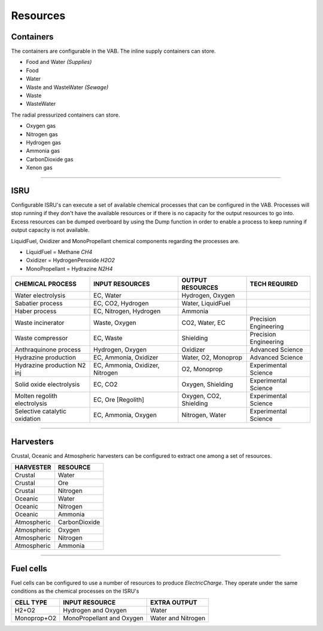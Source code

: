.. _resources:

Resources
=========

Containers
----------
The containers are configurable in the VAB. The inline supply containers can store.

- Food and Water *(Supplies)*
- Food
- Water
- Waste and WasteWater *(Sewage)*
- Waste
- WasteWater

The radial pressurized containers can store.

- Oxygen gas
- Nitrogen gas
- Hydrogen gas
- Ammonia gas
- CarbonDioxide gas
- Xenon gas

-----------

ISRU
----
Configurable ISRU's can execute a set of available chemical processes that can be configured in the VAB. Processes will stop running if they don't have the available resources or if there is no capacity for the output resources to go into. Excess resources can be dumped overboard by using the Dump function in order to enable a process to keep running if output capacity is not available.

LiquidFuel, Oxidizer and MonoPropellant chemical components regarding the processes are.

- LiquidFuel = Methane *CH4*
- Oxidizer = HydrogenPeroxide *H2O2*
- MonoPropellant = Hydrazine *N2H4*

+-------------------------------+---------------------------------+------------------------+-----------------------+
| CHEMICAL PROCESS              | INPUT RESOURCES                 | OUTPUT RESOURCES       | TECH REQUIRED         |
+===============================+=================================+========================+=======================+
| Water electrolysis            | EC, Water                       | Hydrogen, Oxygen       |                       |
+-------------------------------+---------------------------------+------------------------+-----------------------+
| Sabatier process              | EC, CO2, Hydrogen               | Water, LiquidFuel      |                       |
+-------------------------------+---------------------------------+------------------------+-----------------------+
| Haber process                 | EC, Nitrogen, Hydrogen          | Ammonia                |                       |
+-------------------------------+---------------------------------+------------------------+-----------------------+
| Waste incinerator             | Waste, Oxygen                   | CO2, Water, EC         | Precision Engineering |
+-------------------------------+---------------------------------+------------------------+-----------------------+
| Waste compressor              | EC, Waste                       | Shielding              | Precision Engineering |
+-------------------------------+---------------------------------+------------------------+-----------------------+
| Anthraquinone process         | Hydrogen, Oxygen                | Oxidizer               | Advanced Science      |
+-------------------------------+---------------------------------+------------------------+-----------------------+
| Hydrazine production          | EC, Ammonia, Oxidizer           | Water, O2, Monoprop    | Advanced Science      |
+-------------------------------+---------------------------------+------------------------+-----------------------+
| Hydrazine production N2 inj   | EC, Ammonia, Oxidizer, Nitrogen | O2, Monoprop           | Experimental Science  |
+-------------------------------+---------------------------------+------------------------+-----------------------+
| Solid oxide electrolysis      | EC, CO2                         | Oxygen, Shielding      | Experimental Science  |
+-------------------------------+---------------------------------+------------------------+-----------------------+
| Molten regolith electrolysis  | EC, Ore [Regolith]              | Oxygen, CO2, Shielding | Experimental Science  |
+-------------------------------+---------------------------------+------------------------+-----------------------+
| Selective catalytic oxidation | EC, Ammonia, Oxygen             | Nitrogen, Water        | Experimental Science  |
+-------------------------------+---------------------------------+------------------------+-----------------------+

-----------

Harvesters
----------
Crustal, Oceanic and Atmospheric harvesters can be configured to extract one among a set of resources.

+-------------+---------------+
| HARVESTER   | RESOURCE      |
+=============+===============+
| Crustal     | Water         |
+-------------+---------------+
| Crustal     | Ore           |
+-------------+---------------+
| Crustal     | Nitrogen      |
+-------------+---------------+
| Oceanic     | Water         |
+-------------+---------------+
| Oceanic     | Nitrogen      |
+-------------+---------------+
| Oceanic     | Ammonia       |
+-------------+---------------+
| Atmospheric | CarbonDioxide |
+-------------+---------------+
| Atmospheric | Oxygen        |
+-------------+---------------+
| Atmospheric | Nitrogen      |
+-------------+---------------+
| Atmospheric | Ammonia       |
+-------------+---------------+

-----------

Fuel cells
----------
Fuel cells can be configured to use a number of resources to produce *ElectricCharge*. They operate under the same conditions as the chemical processes on the ISRU's

+-------------+---------------------------+--------------------+
| CELL TYPE   | INPUT RESOURCE            | EXTRA OUTPUT       |
+=============+===========================+====================+
| H2+O2       | Hydrogen and Oxygen       | Water              |
+-------------+---------------------------+--------------------+
| Monoprop+O2 | MonoPropellant and Oxygen | Water and Nitrogen |
+-------------+---------------------------+--------------------+
